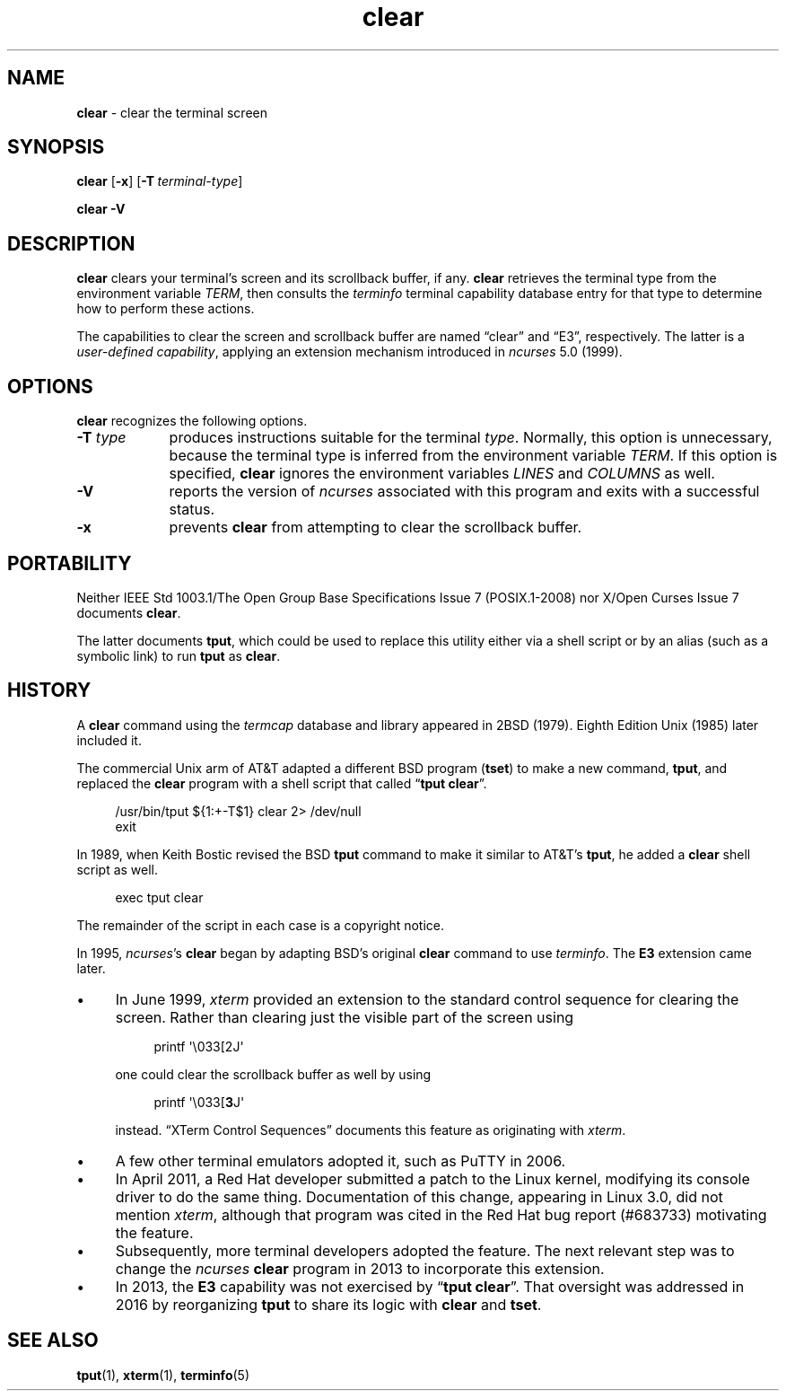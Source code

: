 .\"***************************************************************************
.\" Copyright 2018-2023,2024 Thomas E. Dickey                                *
.\" Copyright 1998-2016,2017 Free Software Foundation, Inc.                  *
.\"                                                                          *
.\" Permission is hereby granted, free of charge, to any person obtaining a  *
.\" copy of this software and associated documentation files (the            *
.\" "Software"), to deal in the Software without restriction, including      *
.\" without limitation the rights to use, copy, modify, merge, publish,      *
.\" distribute, distribute with modifications, sublicense, and/or sell       *
.\" copies of the Software, and to permit persons to whom the Software is    *
.\" furnished to do so, subject to the following conditions:                 *
.\"                                                                          *
.\" The above copyright notice and this permission notice shall be included  *
.\" in all copies or substantial portions of the Software.                   *
.\"                                                                          *
.\" THE SOFTWARE IS PROVIDED "AS IS", WITHOUT WARRANTY OF ANY KIND, EXPRESS  *
.\" OR IMPLIED, INCLUDING BUT NOT LIMITED TO THE WARRANTIES OF               *
.\" MERCHANTABILITY, FITNESS FOR A PARTICULAR PURPOSE AND NONINFRINGEMENT.   *
.\" IN NO EVENT SHALL THE ABOVE COPYRIGHT HOLDERS BE LIABLE FOR ANY CLAIM,   *
.\" DAMAGES OR OTHER LIABILITY, WHETHER IN AN ACTION OF CONTRACT, TORT OR    *
.\" OTHERWISE, ARISING FROM, OUT OF OR IN CONNECTION WITH THE SOFTWARE OR    *
.\" THE USE OR OTHER DEALINGS IN THE SOFTWARE.                               *
.\"                                                                          *
.\" Except as contained in this notice, the name(s) of the above copyright   *
.\" holders shall not be used in advertising or otherwise to promote the     *
.\" sale, use or other dealings in this Software without prior written       *
.\" authorization.                                                           *
.\"***************************************************************************
.\"
.\" $Id: clear.1,v 1.48 2024/03/16 15:35:01 tom Exp $
.TH clear 1 2024-03-16 "ncurses 6.5" "User commands"
.ie \n(.g \{\
.ds `` \(lq
.ds '' \(rq
.ds '  \(aq
.\}
.el \{\
.ie t .ds `` ``
.el   .ds `` ""
.ie t .ds '' ''
.el   .ds '' ""
.ie t .ds '  \(aq
.el   .ds '  '
.\}
.
.de bP
.ie n  .IP \(bu 4
.el    .IP \(bu 2
..
.
.SH NAME
\fB\%clear\fP \-
clear the terminal screen
.SH SYNOPSIS
.B clear
.RB [ \-x ]
.RB [ \-T\ \c
.IR terminal-type ]
.PP
.B "clear \-V"
.SH DESCRIPTION
\fB\%clear\fP clears your terminal's screen and its scrollback buffer,
if any.
\fB\%clear\fP retrieves the terminal type from the environment
variable \fITERM\fP,
then consults the \fIterminfo\fP terminal capability database entry for
that type to determine how to perform these actions.
.PP
The capabilities to clear the screen and scrollback buffer are named
\*(``clear\*('' and \*(``E3\*('', respectively.
The latter is a \fIuser-defined capability\fP,
applying an extension mechanism introduced in \fI\%ncurses\fP 5.0
(1999).
.SH OPTIONS
\fB\%clear\fP recognizes the following options.
.TP 9 \" "-T type" + 2n
.B \-T \fItype\fP
produces instructions suitable for the terminal \fItype\fP.
Normally,
this option is unnecessary,
because the terminal type is inferred from the environment variable
\fITERM\fP.
If this option is specified,
\fB\%clear\fP ignores the environment variables \fILINES\fP and
\fI\%COLUMNS\fP as well.
.TP
.B \-V
reports the version of \fI\%ncurses\fP associated with this program and
exits with a successful status.
.TP
.B \-x
prevents \fB\%clear\fP from attempting to clear the scrollback buffer.
.SH PORTABILITY
Neither IEEE Std 1003.1/The Open Group Base Specifications Issue 7
(POSIX.1-2008) nor X/Open Curses Issue 7 documents \fB\%clear\fP.
.PP
The latter documents \fBtput\fP,
which could be used to replace this utility either via a shell script or
by an alias
(such as a symbolic link)
to run \fB\%tput\fP as \fB\%clear\fP.
.SH HISTORY
A \fBclear\fP command using the \fItermcap\fP database and library
appeared in 2BSD (1979).
.\" https://minnie.tuhs.org/cgi-bin/utree.pl?file=2BSD/src/clear.c
Eighth Edition Unix (1985) later included it.
.PP
The commercial Unix arm of AT&T adapted a different BSD program
(\fBtset\fP) to make a new command,
\fBtput\fP,
and replaced the \fBclear\fP program with a shell script that called
\*(``\fBtput clear\fP\*(''.
.PP
.RS 4
.EX
/usr/bin/tput ${1:+\-T$1} clear 2> /dev/null
exit
.EE
.RE
.PP
In 1989, when Keith Bostic revised the BSD \fBtput\fP command
to make it similar to AT&T's \fBtput\fP,
he added a \fBclear\fP shell script as well.
.\" https://minnie.tuhs.org/cgi-bin/utree.pl?file=Net2/usr/src/usr.bin/\
.\"   tput/clear.sh
.PP
.RS 4
.EX
exec tput clear
.EE
.RE
.PP
The remainder of the script in each case is a copyright notice.
.PP
In 1995,
\fI\%ncurses\fP's \fBclear\fP began by adapting BSD's original
\fBclear\fP command to use \fIterminfo\fP.
The \fBE3\fP extension came later.
.bP
In June 1999, \fIxterm\fP provided an extension to the standard control
sequence for clearing the screen.
Rather than clearing just the visible part of the screen using
.RS 8
.PP
.EX
printf \*'\e033[2J\*'
.EE
.RE
.IP
one could clear the scrollback buffer as well by using
.RS 8
.PP
.EX
printf \*'\e033[\fB3\fPJ\*'
.EE
.RE
.IP
instead.
\*(``XTerm Control Sequences\fP\*('' documents this feature as
originating with \fIxterm\fP.
.bP
A few other terminal emulators adopted it,
such as PuTTY in 2006.
.bP
In April 2011, a Red Hat developer submitted a patch to the Linux
kernel, modifying its console driver to do the same thing.
Documentation of this change,
appearing in Linux 3.0,
did not mention \fIxterm\fP,
although that program was cited in the Red Hat bug report (#683733)
motivating the feature.
.bP
Subsequently,
more terminal developers adopted the feature.
The next relevant step was to change the \fI\%ncurses\fP \fBclear\fP
program in 2013 to incorporate this extension.
.bP
In 2013,
the \fBE3\fP capability was not exercised by
\*(``\fB\%tput clear\fP\*(''.
That oversight was addressed in 2016 by reorganizing \fB\%tput\fP to
share its logic with \fB\%clear\fP and \fB\%tset\fP.
.SH SEE ALSO
\fB\%tput\fP(1),
\fB\%xterm\fP(1),
\fB\%terminfo\fP(5)
